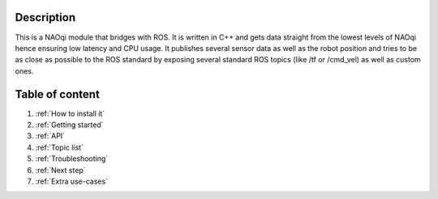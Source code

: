 .. _main menu:

Description
===========

This is a NAOqi module that bridges with ROS. It is written
in C++ and gets data straight from the lowest levels of
NAOqi hence ensuring low latency and CPU usage. It publishes
several sensor data as well as the robot position and tries
to be as close as possible to the ROS standard by exposing
several standard ROS topics (like /tf or /cmd_vel) as well as
custom ones.

Table of content
================

1. :ref:`How to install it`
2. :ref:`Getting started`
3. :ref:`API`
4. :ref:`Topic list`
5. :ref:`Troubleshooting`
6. :ref:`Next step`
7. :ref:`Extra use-cases`